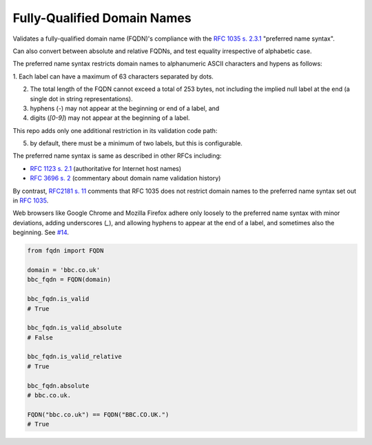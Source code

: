Fully-Qualified Domain Names
===================================
|Build Status| |Coverage Status| |Latest PyPI Version| |Downloads| |Monthly Downloads|

Validates a fully-qualified domain name (FQDN)'s compliance with the
`RFC 1035 s. 2.3.1 <https://tools.ietf.org/html/rfc1035>`_ "preferred name
syntax".

Can also convert between absolute and relative FQDNs, and test equality
irrespective of alphabetic case.

The preferred name syntax restricts domain names to alphanumeric ASCII
characters and hypens as follows:

1. Each label can have a maximum of 63 characters separated
by dots.

2. The total length of the FQDN cannot exceed a total of 253 bytes, not
   including the implied null label at the end (a single dot in string
   representations).

3. hyphens (`-`) may not appear at the beginning or end of a label, and

4. digits (`[0-9]`) may not appear at the beginning of a label.


This repo adds only one additional restriction in its validation code path:

5. by default, there must be a minimum of two labels, but this is configurable.

The preferred name syntax is same as described in other RFCs including:

- `RFC 1123 s. 2.1 <https://tools.ietf.org/html/rfc1123#section-2>`_ (authoritative for Internet host names)

- `RFC 3696 s. 2 <https://tools.ietf.org/html/rfc3696#section-2>`_ (commentary about domain name validation history)

By contrast, `RFC2181 s. 11 <http://tools.ietf.org/html/rfc2181#section-11>`_
comments that RFC 1035 does not restrict domain names to the preferred name
syntax set out in `RFC 1035 <http://tools.ietf.org/html/rfc1035>`_.

Web browsers like Google Chrome and Mozilla Firefox adhere only loosely to the
preferred name syntax with minor deviations, adding underscores (`_`), and
allowing hyphens to appear at the end of a label, and sometimes also the
beginning. See `#14 <https://github.com/ypcrts/fqdn/issues/14>`_.



.. code:: python

    from fqdn import FQDN

    domain = 'bbc.co.uk'
    bbc_fqdn = FQDN(domain)

    bbc_fqdn.is_valid
    # True

    bbc_fqdn.is_valid_absolute
    # False

    bbc_fqdn.is_valid_relative
    # True

    bbc_fqdn.absolute
    # bbc.co.uk.

    FQDN("bbc.co.uk") == FQDN("BBC.CO.UK.")
    # True


.. |Python Versions| image:: https://img.shields.io/pypi/pyversions/fqdn.svg
   :target: https://pypi.org/project/fqdn/
.. |Build Status| image:: https://travis-ci.org/ypcrts/fqdn.svg?branch=master
   :target: https://travis-ci.org/ypcrts/fqdn?branch=master
.. |Coverage Status| image:: https://coveralls.io/repos/github/ypcrts/fqdn/badge.svg?branch=master
   :target: https://coveralls.io/github/ypcrts/fqdn?branch=master
.. |Latest PyPI Version| image:: https://img.shields.io/pypi/v/fqdn.svg
   :target: https://pypi.python.org/pypi/fqdn
.. |Downloads| image:: https://pepy.tech/badge/fqdn
   :target: https://pepy.tech/project/fqdn
.. |Monthly Downloads| image:: https://pepy.tech/badge/fqdn/month
   :target: https://pepy.tech/project/fqdn/month
